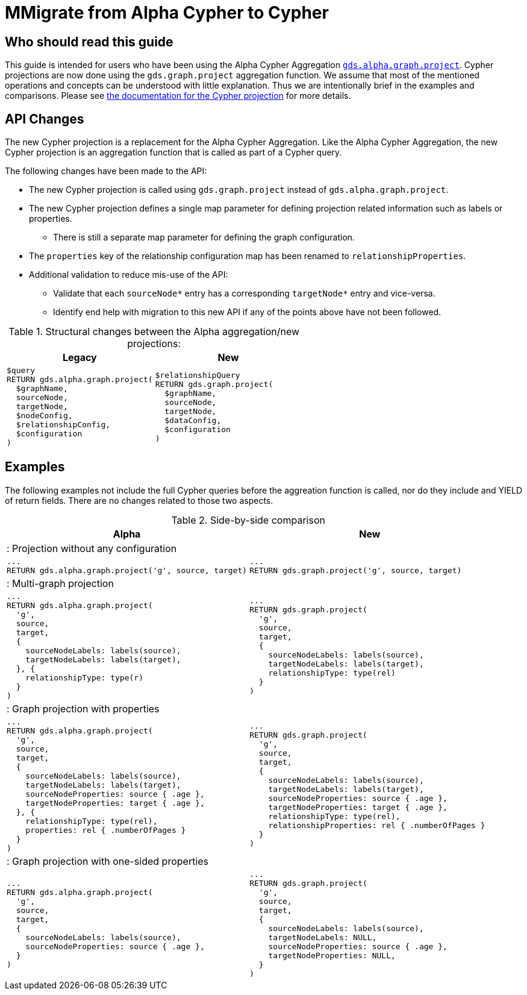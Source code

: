 [appendix]
[[appendix-d]]
= MMigrate from Alpha Cypher to Cypher
:description: If you have been using `gds.alpha.graph.project` Cypher aggregation, you can find the info you will need to migrate to using the new Cypher projection.


== Who should read this guide

This guide is intended for users who have been using the Alpha Cypher Aggregation https://neo4j.com/docs/graph-data-science/2.3/management-ops/projections/graph-project-cypher-aggregation/[`gds.alpha.graph.project`].
Cypher projections are now done using the `gds.graph.project` aggregation function.
We assume that most of the mentioned operations and concepts can be understood with little explanation.
Thus we are intentionally brief in the examples and comparisons.
Please see xref:management-ops/graph-creation/graph-project-cypher-projection.adoc[the documentation for the Cypher projection] for more details.

== API Changes

The new Cypher projection is a replacement for the Alpha Cypher Aggregation.
Like the Alpha Cypher Aggregation, the new Cypher projection is an aggregation function that is called as part of a Cypher query.

The following changes have been made to the API:

* The new Cypher projection is called using `gds.graph.project` instead of `gds.alpha.graph.project`.
* The new Cypher projection defines a single map parameter for defining projection related information such as labels or properties.
** There is still a separate map parameter for defining the graph configuration.
* The `properties` key of the relationship configuration map has been renamed to `relationshipProperties`.
* Additional validation to reduce mis-use of the API:
** Validate that each `sourceNode*` entry has a corresponding `targetNode*` entry and vice-versa.
** Identify end help with migration to this new API if any of the points above have not been followed.


.Structural changes between the Alpha aggregation/new projections:
[opts=header,cols="1a,1a"]
|===
| Legacy | New
|
[source, cypher, role=noplay]
----
$query
RETURN gds.alpha.graph.project(
  $graphName,
  sourceNode,
  targetNode,
  $nodeConfig,
  $relationshipConfig,
  $configuration
)
----
|
[source, cypher, role=noplay]
----
$relationshipQuery
RETURN gds.graph.project(
  $graphName,
  sourceNode,
  targetNode,
  $dataConfig,
  $configuration
)
----
|===

== Examples

The following examples not include the full Cypher queries before the aggreation function is called, nor do they include and YIELD of return fields.
There are no changes related to those two aspects.

.Side-by-side comparison
[opts=header,cols="1a,1a"]
|===
| Alpha | New
2+| : Projection without any configuration
|
[source, cypher, role=noplay]
----
...
RETURN gds.alpha.graph.project('g', source, target)
----
|
[source, cypher, role=noplay]
----
...
RETURN gds.graph.project('g', source, target)
----
2+| : Multi-graph projection
|
[source, cypher, role=noplay]
----
...
RETURN gds.alpha.graph.project(
  'g',
  source,
  target,
  {
    sourceNodeLabels: labels(source),
    targetNodeLabels: labels(target),
  }, {
    relationshipType: type(r)
  }
)
----
|
[source, cypher, role=noplay]
----
...
RETURN gds.graph.project(
  'g',
  source,
  target,
  {
    sourceNodeLabels: labels(source),
    targetNodeLabels: labels(target),
    relationshipType: type(rel)
  }
)
----
2+| : Graph projection with properties
|
[source, cypher, role=noplay]
----
...
RETURN gds.alpha.graph.project(
  'g',
  source,
  target,
  {
    sourceNodeLabels: labels(source),
    targetNodeLabels: labels(target),
    sourceNodeProperties: source { .age },
    targetNodeProperties: target { .age },
  }, {
    relationshipType: type(rel),
    properties: rel { .numberOfPages }
  }
)
----
|
[source, cypher, role=noplay]
----
...
RETURN gds.graph.project(
  'g',
  source,
  target,
  {
    sourceNodeLabels: labels(source),
    targetNodeLabels: labels(target),
    sourceNodeProperties: source { .age },
    targetNodeProperties: target { .age },
    relationshipType: type(rel),
    relationshipProperties: rel { .numberOfPages }
  }
)
----
2+| : Graph projection with one-sided properties
|
[source, cypher, role=noplay]
----
...
RETURN gds.alpha.graph.project(
  'g',
  source,
  target,
  {
    sourceNodeLabels: labels(source),
    sourceNodeProperties: source { .age },
  }
)
----
|
[source, cypher, role=noplay]
----
...
RETURN gds.graph.project(
  'g',
  source,
  target,
  {
    sourceNodeLabels: labels(source),
    targetNodeLabels: NULL,
    sourceNodeProperties: source { .age },
    targetNodeProperties: NULL,
  }
)
----
|===
